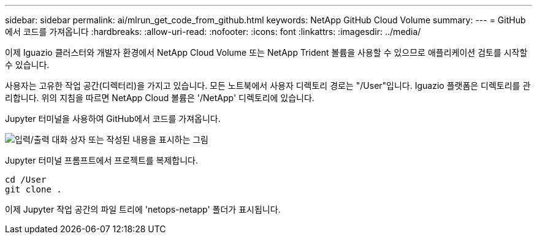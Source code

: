 ---
sidebar: sidebar 
permalink: ai/mlrun_get_code_from_github.html 
keywords: NetApp GitHub Cloud Volume 
summary:  
---
= GitHub에서 코드를 가져옵니다
:hardbreaks:
:allow-uri-read: 
:nofooter: 
:icons: font
:linkattrs: 
:imagesdir: ../media/


[role="lead"]
이제 Iguazio 클러스터와 개발자 환경에서 NetApp Cloud Volume 또는 NetApp Trident 볼륨을 사용할 수 있으므로 애플리케이션 검토를 시작할 수 있습니다.

사용자는 고유한 작업 공간(디렉터리)을 가지고 있습니다. 모든 노트북에서 사용자 디렉토리 경로는 "/User"입니다. Iguazio 플랫폼은 디렉토리를 관리합니다. 위의 지침을 따르면 NetApp Cloud 볼륨은 '/NetApp' 디렉토리에 있습니다.

Jupyter 터미널을 사용하여 GitHub에서 코드를 가져옵니다.

image:mlrun_image12.png["입력/출력 대화 상자 또는 작성된 내용을 표시하는 그림"]

Jupyter 터미널 프롬프트에서 프로젝트를 복제합니다.

....
cd /User
git clone .
....
이제 Jupyter 작업 공간의 파일 트리에 'netops-netapp' 폴더가 표시됩니다.
